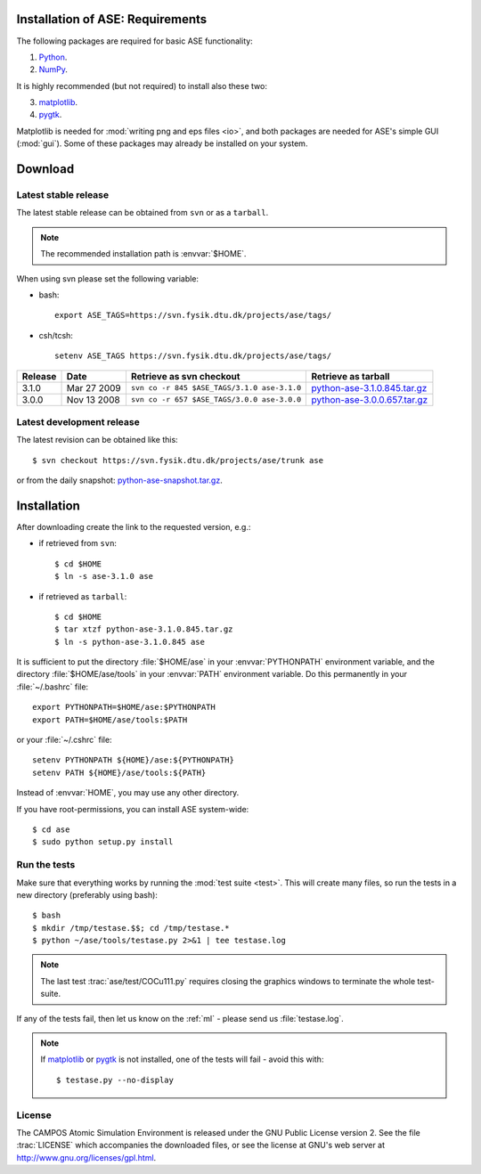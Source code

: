 .. _download_and_install:

=================================
Installation of ASE: Requirements
=================================

The following packages are required for basic ASE functionality:

1) Python_.
2) NumPy_.

.. _Python: http://www.python.org
.. _NumPy: http://www.scipy.org/NumPy


It is highly recommended (but not required) to install also these two:

3) matplotlib_.
4) pygtk_.

Matplotlib is needed for :mod:`writing png and eps files <io>`, and
both packages are needed for ASE's simple GUI (:mod:`gui`).  Some of
these packages may already be installed on your system.


.. _matplotlib: http://matplotlib.sourceforge.net
.. _pygtk: http://www.pygtk.org

========
Download
========

.. highlight:: bash

Latest stable release
=====================

The latest stable release can be obtained from ``svn`` or as a ``tarball``.

.. note::

   The recommended installation path is :envvar:`$HOME`.

When using svn please set the following variable:

- bash::

   export ASE_TAGS=https://svn.fysik.dtu.dk/projects/ase/tags/

- csh/tcsh::

   setenv ASE_TAGS https://svn.fysik.dtu.dk/projects/ase/tags/

======= =========== =========================================== =============================
Release Date        Retrieve as svn checkout                    Retrieve as tarball
======= =========== =========================================== =============================
  3.1.0 Mar 27 2009 ``svn co -r 845 $ASE_TAGS/3.1.0 ase-3.1.0`` python-ase-3.1.0.845.tar.gz_
  3.0.0 Nov 13 2008 ``svn co -r 657 $ASE_TAGS/3.0.0 ase-3.0.0`` python-ase-3.0.0.657.tar.gz_
======= =========== =========================================== =============================

.. _python-ase-3.0.0.657.tar.gz:
    https://wiki.fysik.dtu.dk/ase-files/python-ase-3.0.0.657.tar.gz

.. _python-ase-3.1.0.845.tar.gz:
    https://wiki.fysik.dtu.dk/ase-files/python-ase-3.1.0.845.tar.gz

Latest development release
==========================

The latest revision can be obtained like this::

  $ svn checkout https://svn.fysik.dtu.dk/projects/ase/trunk ase

or from the daily snapshot: `<python-ase-snapshot.tar.gz>`_.

============
Installation
============

After downloading create the link to the requested version, e.g.:

- if retrieved from ``svn``::

   $ cd $HOME
   $ ln -s ase-3.1.0 ase
    
- if retrieved as ``tarball``::

   $ cd $HOME
   $ tar xtzf python-ase-3.1.0.845.tar.gz
   $ ln -s python-ase-3.1.0.845 ase

It is sufficient to
put the directory :file:`$HOME/ase` in your :envvar:`PYTHONPATH`
environment variable, and the directory :file:`$HOME/ase/tools` in
your :envvar:`PATH` environment variable.  Do this permanently in
your :file:`~/.bashrc` file::

  export PYTHONPATH=$HOME/ase:$PYTHONPATH
  export PATH=$HOME/ase/tools:$PATH

or your :file:`~/.cshrc` file::

  setenv PYTHONPATH ${HOME}/ase:${PYTHONPATH}
  setenv PATH ${HOME}/ase/tools:${PATH}

Instead of :envvar:`HOME`, you may use any other directory.

.. index:: test

If you have root-permissions, you can install ASE system-wide::

  $ cd ase
  $ sudo python setup.py install

Run the tests
=============

Make sure that everything works by running the :mod:`test
suite <test>`.  This will create many files, so run the tests in a new
directory (preferably using bash)::

  $ bash
  $ mkdir /tmp/testase.$$; cd /tmp/testase.*
  $ python ~/ase/tools/testase.py 2>&1 | tee testase.log

.. note::

   The last test :trac:`ase/test/COCu111.py` requires closing
   the graphics windows to terminate the whole test-suite.

If any of the tests fail, then let us know on the :ref:`ml` - please send us :file:`testase.log`.

.. note::

   If matplotlib_ or pygtk_ is not installed, one of the tests will
   fail - avoid this with::

     $ testase.py --no-display

.. index:: License, GPL

License
=======

The CAMPOS Atomic Simulation Environment is released under the GNU
Public License version 2.  See the file :trac:`LICENSE` which
accompanies the downloaded files, or see the license at GNU's web
server at http://www.gnu.org/licenses/gpl.html.

